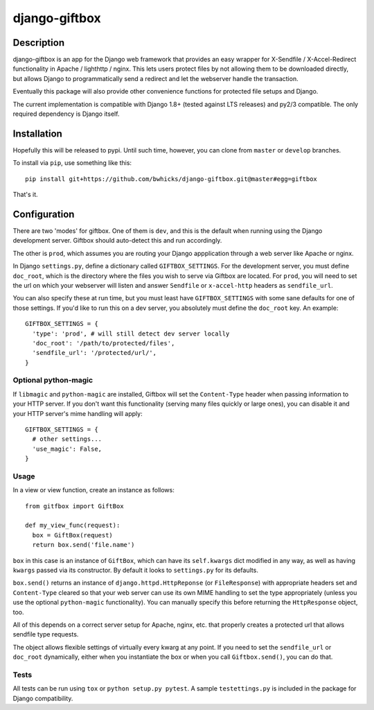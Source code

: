 ==============
django-giftbox
==============

.. image:: https://www.travis-ci.org/bwhicks/django-giftbox.svg?branch=develop
    :target: https://www.travis-ci.org/bwhicks/django-giftbox

.. image:: https://codecov.io/gh/bwhicks/django-giftbox/branch/develop/graph/badge.svg
    :target: https://codecov.io/gh/bwhicks/django-giftbox


Description
-----------

django-giftbox is an app for the Django web framework that provides an easy
wrapper for X-Sendfile / X-Accel-Redirect functionality in Apache / lighthttp /
nginx. This lets users protect files by not allowing them to be downloaded
directly, but allows Django to programmatically send a redirect and let the
webserver handle the transaction.

Eventually this package will also provide other convenience functions for
protected file setups and Django.

The current implementation is compatible with Django 1.8+ (tested against LTS
releases) and py2/3 compatible. The only required dependency is Django itself.

Installation
------------

Hopefully this will be released to pypi. Until such time, however, you can
clone from ``master`` or ``develop`` branches.

To install via ``pip``, use something like this::

    pip install git+https://github.com/bwhicks/django-giftbox.git@master#egg=giftbox

That's it.

Configuration
-------------

There are two 'modes' for giftbox. One of them is ``dev``, and this is the
default when running using the Django development server. Giftbox should auto-detect
this and run accordingly.

The other is ``prod``, which assumes you are routing your Django appplication through
a web server like Apache or nginx.

In Django ``settings.py``, define a dictionary called ``GIFTBOX_SETTINGS``.
For the development server, you must define ``doc_root``, which is the directory
where the files you wish to serve via Giftbox are located. For ``prod``, you will
need to set the url on which your webserver will listen and answer
``Sendfile`` or ``x-accel-http`` headers as ``sendfile_url``.

You can also specify these at run time, but you must least have ``GIFTBOX_SETTINGS``
with some sane defaults for one of those settings. If you'd like to run this
on a dev server, you absolutely must define the ``doc_root`` key. An example::

  GIFTBOX_SETTINGS = {
    'type': 'prod', # will still detect dev server locally
    'doc_root': '/path/to/protected/files',
    'sendfile_url': '/protected/url/',
  }

Optional python-magic
=====================

If ``libmagic`` and ``python-magic`` are installed, Giftbox will set the
``Content-Type`` header when passing information to your HTTP server. If you
don't want this functionality (serving many files quickly or large ones), you can
disable it and your HTTP server's mime handling will apply::

  GIFTBOX_SETTINGS = {
    # other settings...
    'use_magic': False,
  }


Usage
=====

In a view or view function, create an instance as follows::

  from gitfbox import GiftBox

  def my_view_func(request):
    box = GiftBox(request)
    return box.send('file.name')


``box`` in this case is an instance of ``GiftBox``, which can have its ``self.kwargs``
dict modified in any way, as well as having ``kwargs`` passed via its constructor.
By default it looks to ``settings.py`` for its defaults.

``box.send()`` returns an instance of ``django.httpd.HttpReponse``
(or ``FileResponse``) with
appropriate headers set and ``Content-Type`` cleared so that your web server
can use its own MIME handling to set the type appropriately (unless you use
the optional ``python-magic`` functionality). You can manually
specify this before returning the ``HttpResponse`` object, too.

All of this depends on a correct server setup for Apache, nginx, etc. that
properly creates a protected url that allows sendfile type requests.

The object allows flexible settings of virtually every kwarg at any point. If
you need to set the ``sendfile_url`` or ``doc_root`` dynamically, either when you
instantiate the box or when you call ``Giftbox.send()``, you can do that.

Tests
=====

All tests can be run using ``tox`` or ``python setup.py pytest``. A sample
``testettings.py`` is included in the package for Django compatibility.
